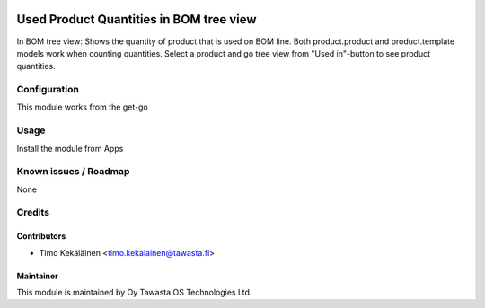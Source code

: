.. image:: https://img.shields.io/badge/licence-AGPL--3-blue.svg
   :target: http://www.gnu.org/licenses/agpl-3.0-standalone.html
   :alt: License: AGPL-3

========================================
Used Product Quantities in BOM tree view
========================================

In BOM tree view: Shows the quantity of product that is used on BOM line.
Both product.product and product.template models work when counting quantities.
Select a product and go tree view from "Used in"-button to see product quantities.

Configuration
=============
This module works from the get-go

Usage
=====
Install the module from Apps

Known issues / Roadmap
======================
None

Credits
=======

Contributors
------------

* Timo Kekäläinen <timo.kekalainen@tawasta.fi>

Maintainer
----------

.. image:: http://tawasta.fi/templates/tawastrap/images/logo.png
   :alt: Oy Tawasta OS Technologies Ltd.
   :target: http://tawasta.fi/

This module is maintained by Oy Tawasta OS Technologies Ltd.
